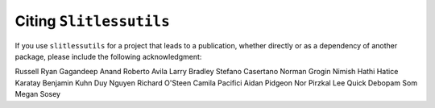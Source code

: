 Citing ``Slitlessutils``
========================

If you use ``slitlessutils`` for a project that leads to a publication, whether directly or as a dependency of another package, please include the following acknowledgment:


Russell Ryan
Gagandeep Anand
Roberto Avila
Larry Bradley
Stefano Casertano
Norman Grogin
Nimish Hathi
Hatice Karatay
Benjamin Kuhn
Duy Nguyen
Richard O'Steen
Camila Pacifici
Aidan Pidgeon
Nor Pirzkal
Lee Quick
Debopam Som
Megan Sosey
